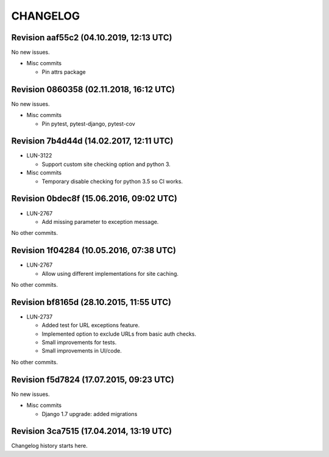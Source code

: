 CHANGELOG
=========

Revision aaf55c2 (04.10.2019, 12:13 UTC)
----------------------------------------

No new issues.

* Misc commits

  * Pin attrs package

Revision 0860358 (02.11.2018, 16:12 UTC)
----------------------------------------

No new issues.

* Misc commits

  * Pin pytest, pytest-django, pytest-cov

Revision 7b4d44d (14.02.2017, 12:11 UTC)
----------------------------------------

* LUN-3122

  * Support custom site checking option and python 3.

* Misc commits

  * Temporary disable checking for python 3.5 so CI works.

Revision 0bdec8f (15.06.2016, 09:02 UTC)
----------------------------------------

* LUN-2767

  * Add missing parameter to exception message.

No other commits.

Revision 1f04284 (10.05.2016, 07:38 UTC)
----------------------------------------

* LUN-2767

  * Allow using different implementations for site caching.

No other commits.

Revision bf8165d (28.10.2015, 11:55 UTC)
----------------------------------------

* LUN-2737

  * Added test for URL exceptions feature.
  * Implemented option to exclude URLs from basic auth checks.
  * Small improvements for tests.
  * Small improvements in UI/code.

No other commits.

Revision f5d7824 (17.07.2015, 09:23 UTC)
----------------------------------------

No new issues.

* Misc commits

  * Django 1.7 upgrade: added migrations

Revision 3ca7515 (17.04.2014, 13:19 UTC)
----------------------------------------

Changelog history starts here.
